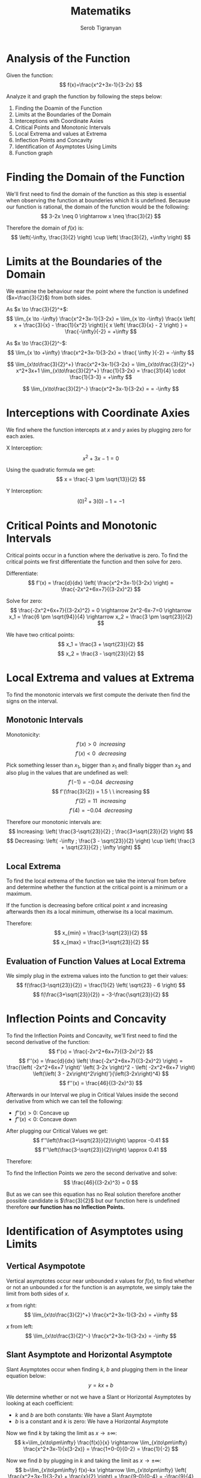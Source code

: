 #+AUTHOR: Serob Tigranyan
#+TITLE: Matematiks
#+LATEX_HEADER: \usepackage{mathptmx}  % Times font
#+LATEX_HEADER: \usepackage{helvet}   % Helvetica font
#+LATEX_HEADER: \renewcommand{\familydefault}{\sfdefault} % Sans-serif as default
#+LATEX_HEADER: \usepackage{titlesec}
#+LATEX_HEADER: \usepackage{lmodern}
#+LATEX_HEADER: \usepackage{tikz}

\newpage

* Analysis of the Function
Given the function:
\[
f(x)=\frac{x^2+3x-1}{3-2x}
\]

Analyze it and graph the function by following the steps below:
1. Finding the Doamin of the Function
2. Limits at the Boundaries of the Domain
3. Interceptions with Coordinate Axies
4. Critical Points and Monotonic Intervals
5. Local Extrema and values at Extrema
7. Inflection Points and Concavity
8. Identification of Asymptotes Using Limits
9. Function graph

* Finding the Domain of the Function
We'll first need to find the domain of the function as this step is essential when observing the function at bounderies which it is undefined.
Because our function is rational, the domain of the function would be the following:
\[
3-2x \neq 0 \rightarrow x \neq \frac{3}{2}
\]

Therefore the domain of $f(x)$ is:
\[
\left(-\infty, \frac{3}{2} \right) \cup \left( \frac{3}{2}, +\infty \right)
\]

\newpage
* Limits at the Boundaries of the Domain
We examine the behaviour near the point where the function is undefined ($x=\frac{3}{2}$) from both sides.

As $x \to \frac{3}{2}^+$:
\[
\lim_{x \to -\infty} \frac{x^2+3x-1}{3-2x} = \lim_{x \to -\infty} \frac{x \left( x + \frac{3}{x} - \frac{1}{x^2} \right)}{ x \left( \frac{3}{x} - 2 \right) } = \frac{-\infty}{-2} = +\infty
\]

As $x \to \frac{3}{2}^-$:
\[
\lim_{x \to +\infty} \frac{x^2+3x-1}{3-2x} = \frac{ \infty }{-2} = -\infty
\]

\[
\lim_{x\to\frac{3}{2}^+} \frac{x^2+3x-1}{3-2x} = \lim_{x\to\frac{3}{2}^+} x^2+3x+1 \lim_{x\to\frac{3}{2}^+} \frac{1}{3-2x} = \frac{31}{4} \cdot \frac{1}{3-3} = +\infty
\]

\[
\lim_{x\to\frac{3}{2}^-} \frac{x^2+3x-1}{3-2x} = = -\infty
\]

* Interceptions with Coordinate Axies
We find where the function intercepts at $x$ and $y$ axies by plugging zero for each axies.

X Interception:
\[
x^2+3x-1=0
\]

Using the quadratic formula we get:
\[
x = \frac{-3 \pm \sqrt{13}}{2}
\]

Y Interception:
\[
(0)^2+3(0)-1 = -1
\]

\newpage
* Critical Points and Monotonic Intervals
Critical points occur in a function where the derivative is zero. To find the critical points we first differentiate the function and then solve for zero.

Differentiate:
\[
f'(x) = \frac{d}{dx} \left( \frac{x^2+3x-1}{3-2x} \right) = \frac{-2x^2+6x+7}{(3-2x)^2}
\]

Solve for zero:
\[
\frac{-2x^2+6x+7}{(3-2x)^2} = 0 \rightarrow 2x^2-6x-7=0 \rightarrow x_1 = \frac{6 \pm \sqrt{94}}{4} \rightarrow x_2 = \frac{3 \pm \sqrt{23}}{2}
\]

We have two critical points:
\[
x_1 = \frac{3 + \sqrt{23}}{2}
\]
\[
x_2 = \frac{3 - \sqrt{23}}{2}
\]

* Local Extrema and values at Extrema
To find the monotonic intervals we first compute the derivate then find the signs on the interval.

** Monotonic Intervals
Monotonicity:
\[
f'(x) > 0 \ \ increasing 
\]
\[
f'(x) < 0 \ \ decreasing
\]

Pick something lesser than $x_1$, bigger than $x_1$ and finally bigger than $x_3$ and also plug in the values that are undefined as well:
\newpage
\[
f'(-1) = -0.04 \ \ decreasing 
\]
\[
f'(\frac{3}{2}) = 1.5 \ \ increasing
\]
\[
f'(2) = 11 \ \ increasing
\]
\[
f'(4) = -0.04 \ \ decreasing
\]

Therefore our monotonic intervals are:
\[
Increasing: \left( \frac{3-\sqrt{23}}{2} ; \frac{3+\sqrt{23}}{2} \right)
\]
\[
Decreasing: \left( -\infty ; \frac{3 - \sqrt{23}}{2} \right) \cup \left( \frac{3 + \sqrt{23}}{2} ; \infty \right)
\]

** Local Extrema
To find the local extrema of the function we take the interval from before and determine whether the function at the critical point is a minimum or a maximum.
[[file:./skarmbild.png]]

If the function is decreasing before critical point $x$ and increasing afterwards then its a local minimum, otherwise its a local maximum.

Therefore:
\[
x_{min} = \frac{3-\sqrt{23}}{2}
\]
\[
x_{max} = \frac{3+\sqrt{23}}{2}
\]

** Evaluation of Function Values at Local Extrema
We simply plug in the extrema values into the function to get their values:
\[
f(\frac{3-\sqrt{23}}{2}) = \frac{1}{2} \left( \sqrt{23} - 6 \right)
\]
\[
f(\frac{3+\sqrt{23}}{2}) = -3-\frac{\sqrt{23}}{2}
\]

* Inflection Points and Concavity
To find the Inflection Points and Concavity, we'll first need to find the second derivative of the function:
\[
f'(x) = \frac{-2x^2+6x+7}{(3-2x)^2}
\]
\[
f''(x) = \frac{d}{dx} \left( \frac{-2x^2+6x+7}{(3-2x)^2} \right) = \frac{\left( -2x^2+6x+7 \right)' \left( 3-2x \right)^2 - \left( -2x^2+6x+7 \right) \left(\left( 3 - 2x\right)^2\right)'}{\left(3-2x\right)^4}
\]
\[
f''(x) = \frac{46}{(3-2x)^3}
\]

Afterwards in our Interval we plug in Critical Values inside the second derivative from which we can tell the following:
- $f''(x) > 0$: Concave up
- $f''(x) < 0$: Concave down

After plugging our Critical Values we get:
\[
f''\left(\frac{3+\sqrt{23}}{2}\right) \approx -0.41
\]
\[
f''\left(\frac{3-\sqrt{23}}{2}\right) \approx 0.41
\]

\newpage
Therefore:
#+ATTR_LATEX: :width 0.3\textwidth
[[file:./skarmbild2.png]]

To find the Inflection Points we zero the second derivative and solve:
\[
\frac{46}{(3-2x)^3} = 0
\]

But as we can see this equation has no Real solution therefore another possible candidate is $\frac{3}{2}$ but our function here is undefined therefore *our function has no Inflection Points.*

* Identification of Asymptotes using Limits
** Vertical Asympotote
Vertical asymptotes occur near unbounded $x$ values for $f(x)$, to find whether or not an unbounded $x$ for the function is an asymptote, we simply take the limit from both sides of $x$.

$x$ from right:
\[
\lim_{x\to\frac{3}{2}^+} \frac{x^2+3x-1}{3-2x} = +\infty
\]

$x$ from left:
\[
\lim_{x\to\frac{3}{2}^-} \frac{x^2+3x-1}{3-2x} = -\infty
\]

** Slant Asymptote and Horizontal Asymptote
Slant Asymptotes occur when finding $k$, $b$ and plugging them in the linear equation below:
\[
y=kx+b
\]

We determine whether or not we have a Slant or Horizontal Asymptotes by looking at each coefficient:
- $k$ and $b$ are both constants: We have a Slant Asymptote
- $b$ is a constant and $k$ is zero: We have a Horizontal Asymptote

Now we find $k$ by taking the limit as $x \rightarrow \pm \infty$:
\[
k=\lim_{x\to\pm\infty} \frac{f(x)}{x} \rightarrow \lim_{x\to\pm\infty} \frac{x^2+3x-1}{x(3-2x)} = \frac{1+0-0}{0-2} = \frac{1}{-2}
\]

Now we find $b$ by plugging in $k$ and taking the limit as $x \rightarrow \pm \infty$:
\[
b=\lim_{x\to\pm\infty} f(x)-kx \rightarrow \lim_{x\to\pm\infty} \left( \frac{x^2+3x-1}{3-2x} + \frac{x}{2} \right) = \frac{9-0}{0-4} = -\frac{9}{4}
\]

And finally we get the linear function below:
\[
y=kx+b \rightarrow y=\frac{x}{-2}-\frac{9}{4}
\]

As we can see, neither $k$ or $b$ are zero therefore we have a Slant Asymptote.

* Function graph
[[file:./holy_balony.png]]
